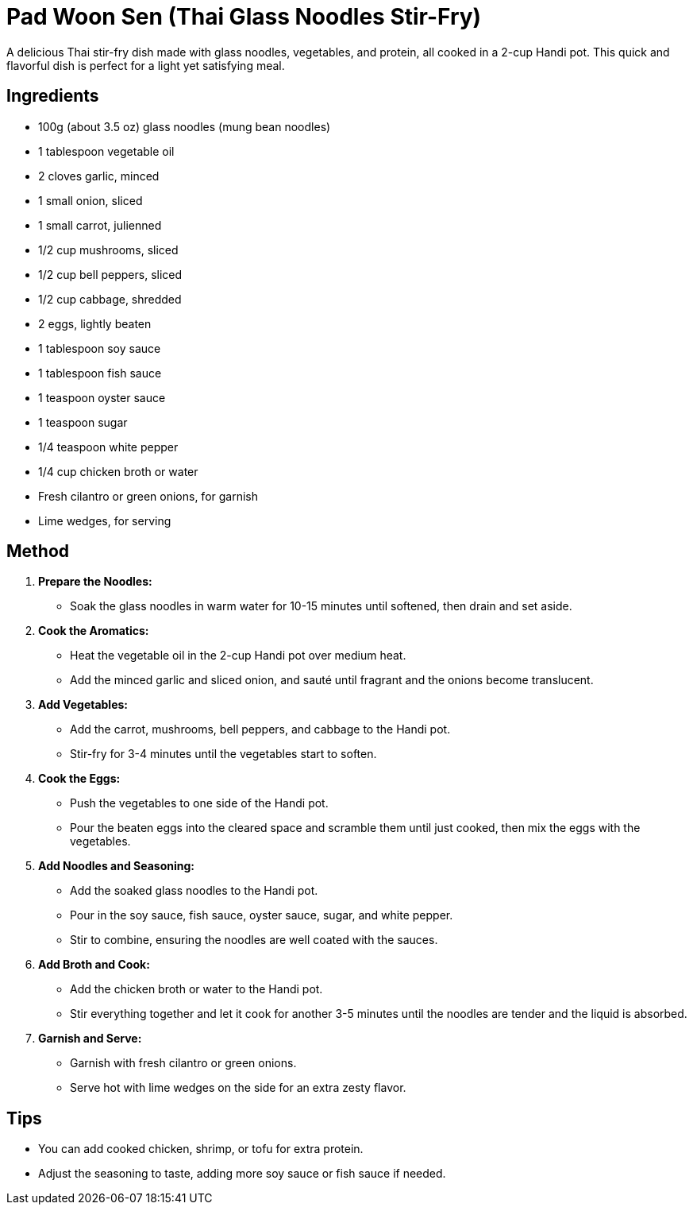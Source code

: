 = Pad Woon Sen (Thai Glass Noodles Stir-Fry)

A delicious Thai stir-fry dish made with glass noodles, vegetables, and protein, all cooked in a 2-cup Handi pot. This quick and flavorful dish is perfect for a light yet satisfying meal.

== Ingredients

* 100g (about 3.5 oz) glass noodles (mung bean noodles)
* 1 tablespoon vegetable oil
* 2 cloves garlic, minced
* 1 small onion, sliced
* 1 small carrot, julienned
* 1/2 cup mushrooms, sliced
* 1/2 cup bell peppers, sliced
* 1/2 cup cabbage, shredded
* 2 eggs, lightly beaten
* 1 tablespoon soy sauce
* 1 tablespoon fish sauce
* 1 teaspoon oyster sauce
* 1 teaspoon sugar
* 1/4 teaspoon white pepper
* 1/4 cup chicken broth or water
* Fresh cilantro or green onions, for garnish
* Lime wedges, for serving

== Method

1. **Prepare the Noodles:**
   * Soak the glass noodles in warm water for 10-15 minutes until softened, then drain and set aside.

2. **Cook the Aromatics:**
   * Heat the vegetable oil in the 2-cup Handi pot over medium heat.
   * Add the minced garlic and sliced onion, and sauté until fragrant and the onions become translucent.

3. **Add Vegetables:**
   * Add the carrot, mushrooms, bell peppers, and cabbage to the Handi pot.
   * Stir-fry for 3-4 minutes until the vegetables start to soften.

4. **Cook the Eggs:**
   * Push the vegetables to one side of the Handi pot.
   * Pour the beaten eggs into the cleared space and scramble them until just cooked, then mix the eggs with the vegetables.

5. **Add Noodles and Seasoning:**
   * Add the soaked glass noodles to the Handi pot.
   * Pour in the soy sauce, fish sauce, oyster sauce, sugar, and white pepper.
   * Stir to combine, ensuring the noodles are well coated with the sauces.

6. **Add Broth and Cook:**
   * Add the chicken broth or water to the Handi pot.
   * Stir everything together and let it cook for another 3-5 minutes until the noodles are tender and the liquid is absorbed.

7. **Garnish and Serve:**
   * Garnish with fresh cilantro or green onions.
   * Serve hot with lime wedges on the side for an extra zesty flavor.

== Tips

* You can add cooked chicken, shrimp, or tofu for extra protein.
* Adjust the seasoning to taste, adding more soy sauce or fish sauce if needed.
